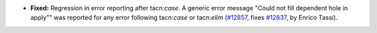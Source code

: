 - **Fixed:**
  Regression in error reporting after tacn:`case`.
  A generic error message "Could not fill dependent hole in apply"" was
  reported for any error following tacn:`case` or tacn:`elim`
  (`#12857 <https://github.com/coq/coq/pull/12857>`_,
  fixes `#12837 <https://github.com/coq/coq/issues/12837>`_,
  by Enrico Tassi).

